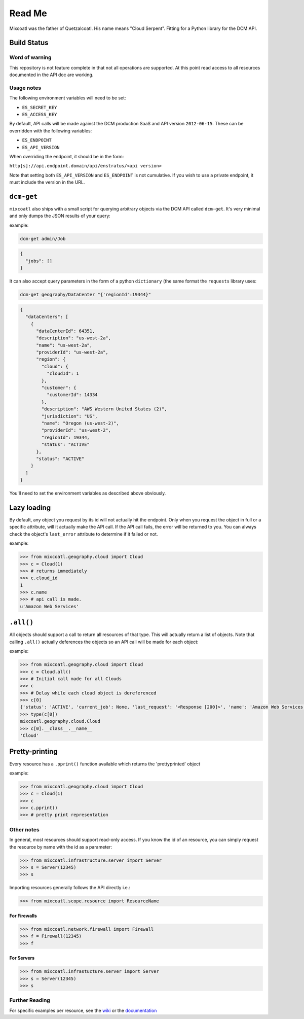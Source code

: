 Read Me
=======

Mixcoatl was the father of Quetzalcoatl. His name means "Cloud Serpent". Fitting for a Python library for the DCM API.

Build Status
------------

.. image:: https://secure.travis-ci.org/enStratus/mixcoatl.png
        :target: http://travis-ci.org/enStratus/mixcoatl

Word of warning
~~~~~~~~~~~~~~~

This repository is not feature complete in that not all operations are
supported. At this point read access to all resources documented in the API doc
are working.

Usage notes
~~~~~~~~~~~

The following environment variables will need to be set:

- ``ES_SECRET_KEY``
- ``ES_ACCESS_KEY``

By default, API calls will be made against the DCM production SaaS and API
version ``2012-06-15``. These can be overridden with the following variables:

- ``ES_ENDPOINT``
- ``ES_API_VERSION``

When overriding the endpoint, it should be in the form:

``http[s]://api.endpoint.domain/api/enstratus/<api version>``

Note that setting both ``ES_API_VERSION`` and ``ES_ENDPOINT`` is not
cumulative. If you wish to use a private endpoint, it must include the version
in the URL.

``dcm-get``
-----------

``mixcoatl`` also ships with a small script for querying arbitrary objects via
the DCM API called ``dcm-get``. It's very minimal and only dumps the JSON
results of your query:

example:

.. code-block:: bash

        dcm-get admin/Job

.. code-block:: json

        {
          "jobs": []
        }

It can also accept query parameters in the form of a python ``dictionary`` (the
same format the ``requests`` library uses:

.. code-block:: bash

        dcm-get geography/DataCenter "{'regionId':19344}"

.. code-block:: json

        {
          "dataCenters": [
            {
              "dataCenterId": 64351, 
              "description": "us-west-2a", 
              "name": "us-west-2a", 
              "providerId": "us-west-2a", 
              "region": {
                "cloud": {
                  "cloudId": 1
                }, 
                "customer": {
                  "customerId": 14334
                }, 
                "description": "AWS Western United States (2)", 
                "jurisdiction": "US", 
                "name": "Oregon (us-west-2)", 
                "providerId": "us-west-2", 
                "regionId": 19344, 
                "status": "ACTIVE"
              }, 
              "status": "ACTIVE"
            }
          ]
        }

You'll need to set the environment variables as described above obviously.

Lazy loading
------------

By default, any object you request by its id will not actually hit the
endpoint. Only when you request the object in full or a specific attribute,
will it actually make the API call. If the API call fails, the error will be
returned to you. You can always check the object's ``last_error`` attribute to
determine if it failed or not.

example:

.. code-block:: bash

   >>> from mixcoatl.geography.cloud import Cloud
   >>> c = Cloud(1)
   >>> # returns immediately
   >>> c.cloud_id
   1
   >>> c.name
   >>> # api call is made.
   u'Amazon Web Services'

``.all()``
----------

All objects should support a call to return all resources of that type. This
will actually return a list of objects. Note that calling ``.all()`` actually
deferences the objects so an API call will be made for each object:

example:

.. code-block:: bash

   >>> from mixcoatl.geography.cloud import Cloud
   >>> c = Cloud.all()
   >>> # Initial call made for all Clouds
   >>> c
   >>> # Delay while each cloud object is dereferenced
   >>> c[0]
   {'status': 'ACTIVE', 'current_job': None, 'last_request': '<Response [200]>', 'name': 'Amazon Web Services', 'last_error': None, 'cloud_provider_name': 'Amazon', 'cloud_provider_console_url': 'http://aws.amazon.com', 'cloud_provider_logo_url': '/clouds/aws.gif', 'compute_endpoint': 'https://ec2.us-east-1.amazonaws.com,https://ec2.us-west-1.amazonaws.com,https://ec2.eu-west-1.amazonaws.com', 'compute_secret_key_label': 'AWS_SECRET_ACCESS_KEY', 'documentation_label': None, 'compute_delegate': 'org.dasein.cloud.aws.AWSCloud', 'path': 'geography/Cloud/1', 'compute_account_number_label': 'AWS_ACCOUNT_NUMBER', 'private_cloud': False}
   >>> type(c[0])
   mixcoatl.geography.cloud.Cloud
   >>> c[0].__class__.__name__
   'Cloud'

Pretty-printing
---------------

Every resource has a ``.pprint()`` function available which returns the
'prettyprinted' object

example:

.. code-block:: bash

   >>> from mixcoatl.geography.cloud import Cloud
   >>> c = Cloud(1)
   >>> c
   >>> c.pprint()
   >>> # pretty print representation

Other notes
~~~~~~~~~~~

In general, most resources should support read-only access. If you know the id
of an resource, you can simply request the resource by name with the id as a
parameter:

.. code-block:: bash

   >>> from mixcoatl.infrastructure.server import Server
   >>> s = Server(12345)
   >>> s

Importing resources generally follows the API directly i.e.:

.. code-block:: bash

   >>> from mixcoatl.scope.resource import ResourceName

For Firewalls
^^^^^^^^^^^^^

.. code-block:: bash

   >>> from mixcoatl.network.firewall import Firewall
   >>> f = Firewall(12345)
   >>> f

For Servers
^^^^^^^^^^^


.. code-block:: bash

   >>> from mixcoatl.infrastucture.server import Server
   >>> s = Server(12345)
   >>> s

Further Reading
~~~~~~~~~~~~~~~

For specific examples per resource, see the `wiki
<https://github.com/enStratus/mixcoatl/wiki>`_ or the `documentation
<http://enstratus.github.com/mixcoatl>`_

